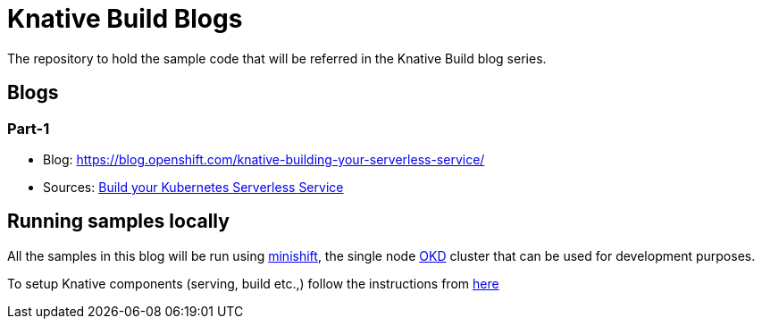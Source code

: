 = Knative Build Blogs
The repository to hold the sample code that will be referred in the Knative Build blog series.

== Blogs

=== Part-1
* Blog: https://blog.openshift.com/knative-building-your-serverless-service/
* Sources: link:./part-1/README.adoc[Build your Kubernetes Serverless Service]

== Running samples locally

All the samples in this blog will be run using https://github.com/minishift/minishift[minishift], the single node https://www.okd.io/[OKD] cluster that can be used for development purposes. 

To setup Knative components (serving, build etc.,) follow the instructions from https://github.com/redhat-developer-demos/knative-minishift/blob/master/README.adoc[here]
